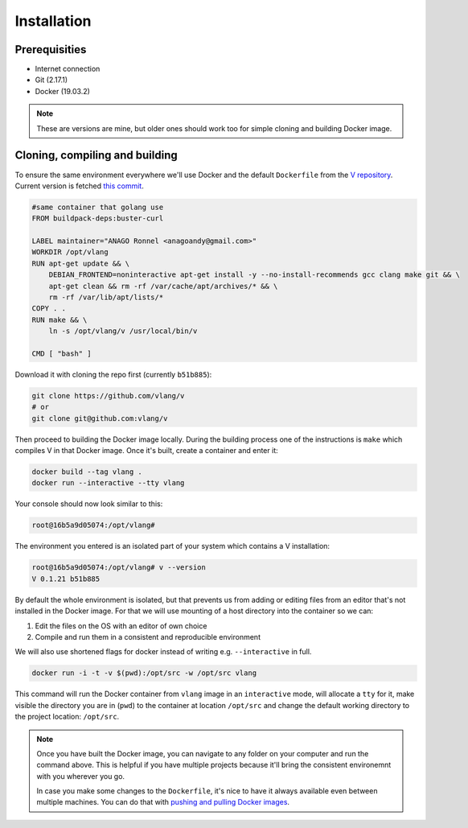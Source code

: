 .. _v_github: https://github.com/vlang/v
.. |v_github| replace:: V repository

.. _docker_push_pull: https://docs.docker.com/ee/dtr/user/manage-images/pull-and-push-images/
.. |docker_push_pull| replace:: pushing and pulling Docker images

Installation
============

Prerequisities
--------------

* Internet connection
* Git (2.17.1)
* Docker (19.03.2)

.. note::

   These are versions are mine, but older ones should work too for simple
   cloning and building Docker image.

Cloning, compiling and building
-------------------------------

To ensure the same environment everywhere we'll use Docker and the default
``Dockerfile`` from the |v_github|_. Current version is fetched `this commit
<https://github.com/vlang/v/tree/2880baa1bc2730519f3ce01e5f18b7a4363206b8/>`_.

.. code:: Dockerfile

   #same container that golang use
   FROM buildpack-deps:buster-curl

   LABEL maintainer="ANAGO Ronnel <anagoandy@gmail.com>"
   WORKDIR /opt/vlang
   RUN apt-get update && \
       DEBIAN_FRONTEND=noninteractive apt-get install -y --no-install-recommends gcc clang make git && \
       apt-get clean && rm -rf /var/cache/apt/archives/* && \
       rm -rf /var/lib/apt/lists/*
   COPY . .
   RUN make && \
       ln -s /opt/vlang/v /usr/local/bin/v

   CMD [ "bash" ]

Download it with cloning the repo first (currently ``b51b885``):

.. code:: shell

    git clone https://github.com/vlang/v
    # or
    git clone git@github.com:vlang/v

Then proceed to building the Docker image locally. During the building process
one of the instructions is ``make`` which compiles V in that Docker image. Once
it's built, create a container and enter it:

.. code:: shell

    docker build --tag vlang .
    docker run --interactive --tty vlang

Your console should now look similar to this:

.. code:: shell

    root@16b5a9d05074:/opt/vlang#

The environment you entered is an isolated part of your system which contains
a V installation:

.. code:: shell

    root@16b5a9d05074:/opt/vlang# v --version
    V 0.1.21 b51b885

By default the whole environment is isolated, but that prevents us from adding
or editing files from an editor that's not installed in the Docker image. For
that we will use mounting of a host directory into the container so we can:

#. Edit the files on the OS with an editor of own choice
#. Compile and run them in a consistent and reproducible environment

We will also use shortened flags for docker instead of writing e.g.
``--interactive`` in full.

.. code:: shell

    docker run -i -t -v $(pwd):/opt/src -w /opt/src vlang

This command will run the Docker container from ``vlang`` image in an
``interactive`` mode, will allocate a ``tty`` for it, make visible
the directory you are in (``pwd``) to the container at location ``/opt/src``
and change the default working directory to the project location: ``/opt/src``.

.. note::

   Once you have built the Docker image, you can navigate to any folder on your
   computer and run the command above. This is helpful if you have multiple
   projects because it'll bring the consistent environemnt with you wherever
   you go.

   In case you make some changes to the ``Dockerfile``, it's nice to have it
   always available even between multiple machines. You can do that with
   |docker_push_pull|_.
